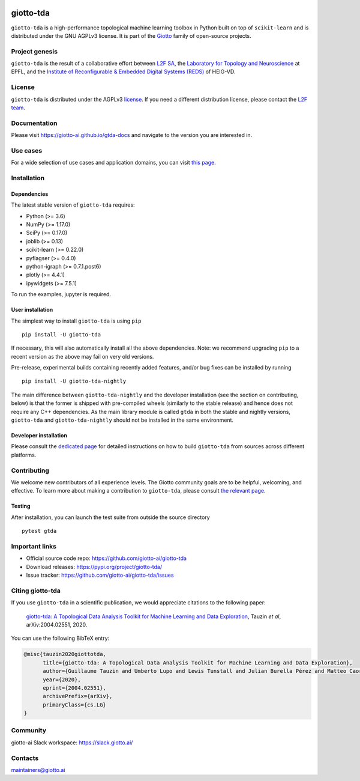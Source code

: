 .. image:: https://github.com/giotto-ai/giotto-tda/blob/master/doc/images/tda_logo.svg
   :width: 850

|Version|_ |Azure-build|_ |Azure-cov|_ |Azure-test|_ |Twitter-follow|_ |Slack-join|_

.. |Version| image:: https://img.shields.io/pypi/v/giotto-tda
.. _Version:

.. |Azure-build| image:: https://dev.azure.com/maintainers/Giotto/_apis/build/status/giotto-ai.giotto-tda?branchName=master
.. _Azure-build: https://dev.azure.com/maintainers/Giotto/_build?definitionId=6&_a=summary&repositoryFilter=6&branchFilter=141&requestedForFilter=ae4334d8-48e3-4663-af95-cb6c654474ea

.. |Azure-cov| image:: https://img.shields.io/azure-devops/coverage/maintainers/Giotto/6/master
.. _Azure-cov:

.. |Azure-test| image:: https://img.shields.io/azure-devops/tests/maintainers/Giotto/6/master
.. _Azure-test:

.. |Twitter-follow| image:: https://img.shields.io/twitter/follow/giotto_ai?label=Follow%20%40giotto_ai&style=social
.. _Twitter-follow: https://twitter.com/intent/follow?screen_name=giotto_ai

.. |Slack-join| image:: https://img.shields.io/badge/Slack-Join-yellow
.. _Slack-join: https://slack.giotto.ai/

==========
giotto-tda
==========

``giotto-tda`` is a high-performance topological machine learning toolbox in Python built on top of
``scikit-learn`` and is distributed under the GNU AGPLv3 license. It is part of the `Giotto <https://github.com/giotto-ai>`_
family of open-source projects.

Project genesis
===============

``giotto-tda`` is the result of a collaborative effort between `L2F SA <https://www.l2f.ch/>`_,
the `Laboratory for Topology and Neuroscience <https://www.epfl.ch/labs/hessbellwald-lab/>`_ at EPFL,
and the `Institute of Reconfigurable & Embedded Digital Systems (REDS) <https://heig-vd.ch/en/research/reds>`_ of HEIG-VD.

License
=======

.. _L2F team: business@l2f.ch

``giotto-tda`` is distributed under the AGPLv3 `license <https://github.com/giotto-ai/giotto-tda/blob/master/LICENSE>`_.
If you need a different distribution license, please contact the `L2F team`_.

Documentation
=============

Please visit `https://giotto-ai.github.io/gtda-docs <https://giotto-ai.github.io/gtda-docs>`_ and navigate to the version you are interested in.

Use cases
=========

For a wide selection of use cases and application domains, you can visit `this page <https://giotto.ai/learn/course-content>`_.

Installation
============

Dependencies
------------

The latest stable version of ``giotto-tda`` requires:

- Python (>= 3.6)
- NumPy (>= 1.17.0)
- SciPy (>= 0.17.0)
- joblib (>= 0.13)
- scikit-learn (>= 0.22.0)
- pyflagser (>= 0.4.0)
- python-igraph (>= 0.7.1.post6)
- plotly (>= 4.4.1)
- ipywidgets (>= 7.5.1)

To run the examples, jupyter is required.

User installation
-----------------

The simplest way to install ``giotto-tda`` is using ``pip``   ::

    pip install -U giotto-tda

If necessary, this will also automatically install all the above dependencies. Note: we recommend
upgrading ``pip`` to a recent version as the above may fail on very old versions.

Pre-release, experimental builds containing recently added features, and/or
bug fixes can be installed by running   ::

    pip install -U giotto-tda-nightly

The main difference between ``giotto-tda-nightly`` and the developer installation (see the section
on contributing, below) is that the former is shipped with pre-compiled wheels (similarly to the stable
release) and hence does not require any C++ dependencies. As the main library module is called ``gtda`` in
both the stable and nightly versions, ``giotto-tda`` and ``giotto-tda-nightly`` should not be installed in
the same environment.

Developer installation
----------------------

Please consult the `dedicated page <https://giotto-ai.github.io/gtda-docs/latest/installation.html#developer-installation>`_
for detailed instructions on how to build ``giotto-tda`` from sources across different platforms.

.. _contributing-section:

Contributing
============

We welcome new contributors of all experience levels. The Giotto
community goals are to be helpful, welcoming, and effective. To learn more about
making a contribution to ``giotto-tda``, please consult `the relevant page
<https://giotto-ai.github.io/gtda-docs/latest/contributing/index.html>`_.

Testing
-------

After installation, you can launch the test suite from outside the
source directory   ::

    pytest gtda

Important links
===============

- Official source code repo: https://github.com/giotto-ai/giotto-tda
- Download releases: https://pypi.org/project/giotto-tda/
- Issue tracker: https://github.com/giotto-ai/giotto-tda/issues


Citing giotto-tda
=================

If you use ``giotto-tda`` in a scientific publication, we would appreciate citations to the following paper:

   `giotto-tda: A Topological Data Analysis Toolkit for Machine Learning and Data Exploration <https://arxiv.org/abs/2004.02551>`_, Tauzin *et al*, arXiv:2004.02551, 2020.

You can use the following BibTeX entry:

.. code:: RST

    @misc{tauzin2020giottotda,
          title={giotto-tda: A Topological Data Analysis Toolkit for Machine Learning and Data Exploration},
          author={Guillaume Tauzin and Umberto Lupo and Lewis Tunstall and Julian Burella Pérez and Matteo Caorsi and Anibal Medina-Mardones and Alberto Dassatti and Kathryn Hess},
          year={2020},
          eprint={2004.02551},
          archivePrefix={arXiv},
          primaryClass={cs.LG}
    }

Community
=========

giotto-ai Slack workspace: https://slack.giotto.ai/

Contacts
========

maintainers@giotto.ai
